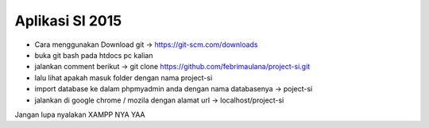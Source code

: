 ###################
Aplikasi SI 2015
###################

- Cara menggunakan Download git -> https://git-scm.com/downloads
- buka git bash pada htdocs pc kalian
- jalankan comment berikut -> git clone https://github.com/febrimaulana/project-si.git
- lalu lihat apakah masuk folder dengan nama project-si
- import database ke dalam phpmyadmin anda dengan nama databasenya -> poject-si
- jalankan di google chrome / mozila dengan alamat url -> localhost/project-si

Jangan lupa nyalakan XAMPP NYA YAA

